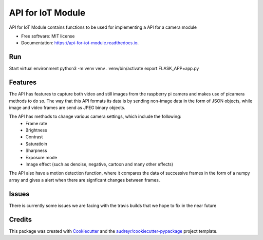 ==================
API for IoT Module
==================


.. image:: https://img.shields.io/pypi/v/api_for_iot_module.svg
        :target: https://pypi.python.org/pypi/api_for_iot_module

.. image:: https://img.shields.io/travis/ChezzyBoi/api_for_iot_module.svg
        :target: https://travis-ci.com/ChezzyBoi/api_for_iot_module

.. image:: https://readthedocs.org/projects/api-for-iot-module/badge/?version=latest
        :target: https://api-for-iot-module.readthedocs.io/en/latest/?badge=latest
        :alt: Documentation Status




API for IoT Module contains functions to be used for implementing a API for a camera module 


* Free software: MIT license
* Documentation: https://api-for-iot-module.readthedocs.io.

Run
----

Start virtual environment
python3 -m venv venv
. venv/bin/activate
export FLASK_APP=app.py

Features
--------

The API has features to capture both video and still images from the raspberry pi camera and makes use of picamera methods to do so. The way that this API formats its data is by sending non-image data in the form of JSON objects, while image and video frames are send as JPEG binary objects. 

The API has methods to change various camera settings, which include the following:
 * Frame rate
 * Brightness 
 * Contrast
 * Saturatioin 
 * Sharpness
 * Exposure mode
 * Image effect (such as denoise, negative, cartoon and many other effects)

The API also have a motion detection function, where it compares the data of successive frames in the form of a numpy array and gives a alert when there are signficant changes between frames. 

Issues
-------

There is currently some issues we are facing with the travis builds that we hope to fix in the near future

Credits
-------

This package was created with Cookiecutter_ and the `audreyr/cookiecutter-pypackage`_ project template.

.. _Cookiecutter: https://github.com/audreyr/cookiecutter
.. _`audreyr/cookiecutter-pypackage`: https://github.com/audreyr/cookiecutter-pypackage
